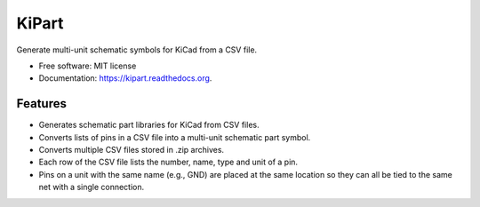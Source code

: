 ===============================
KiPart
===============================

.. image:: https://img.shields.io/pypi/v/kipart.svg
        :target: https://pypi.python.org/pypi/kipart


Generate multi-unit schematic symbols for KiCad from a CSV file.

* Free software: MIT license
* Documentation: https://kipart.readthedocs.org.

Features
--------

* Generates schematic part libraries for KiCad from CSV files.
* Converts lists of pins in a CSV file into a multi-unit schematic part symbol.
* Converts multiple CSV files stored in .zip archives.
* Each row of the CSV file lists the number, name, type and unit of a pin.
* Pins on a unit with the same name (e.g., GND) are placed at the same location
  so they can all be tied to the same net with a single connection.
